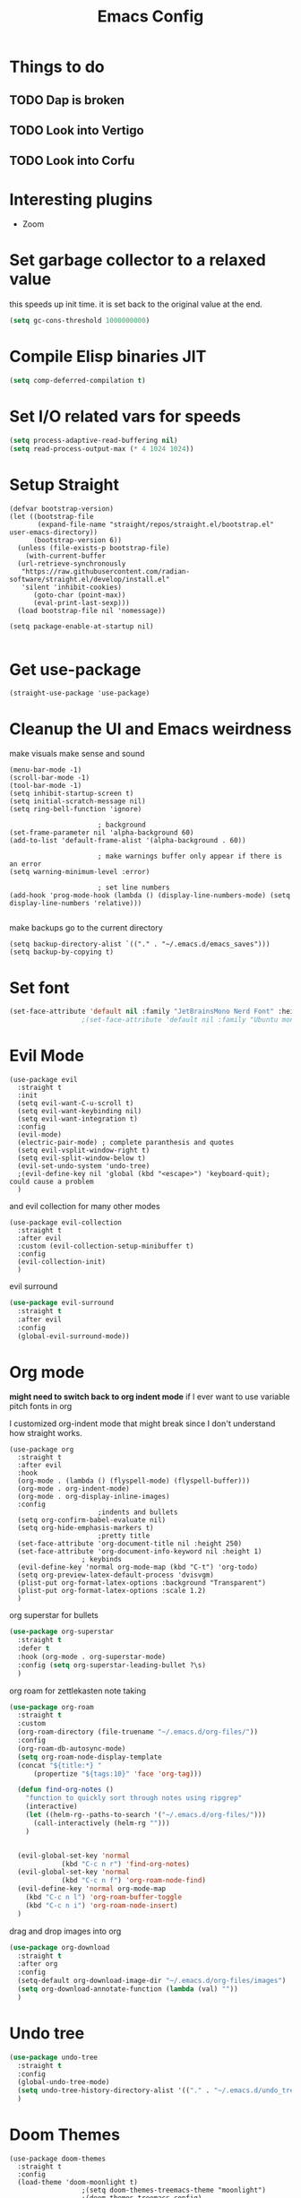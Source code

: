 #+title: Emacs Config
#+PROPERTY: header-args :tangle config.el :results none

* Things to do
** TODO Dap is broken
** TODO Look into Vertigo
** TODO Look into Corfu
* Interesting plugins
- Zoom

* Set garbage collector to a relaxed value
this speeds up init time.
it is set back to the original value at the end.

#+begin_src emacs-lisp :tangle yes
  (setq gc-cons-threshold 1000000000)
#+end_src

* Compile Elisp binaries JIT
#+begin_src emacs-lisp :tangle yes
  (setq comp-deferred-compilation t)
#+end_src

* Set I/O related vars for speeds
#+begin_src emacs-lisp :tangle yes
  (setq process-adaptive-read-buffering nil)
  (setq read-process-output-max (* 4 1024 1024))
#+end_src
  
* Setup Straight
#+begin_src elisp
  (defvar bootstrap-version)
  (let ((bootstrap-file
         (expand-file-name "straight/repos/straight.el/bootstrap.el" user-emacs-directory))
        (bootstrap-version 6))
    (unless (file-exists-p bootstrap-file)
      (with-current-buffer
  	(url-retrieve-synchronously
  	 "https://raw.githubusercontent.com/radian-software/straight.el/develop/install.el"
  	 'silent 'inhibit-cookies)
        (goto-char (point-max))
        (eval-print-last-sexp)))
    (load bootstrap-file nil 'nomessage))

  (setq package-enable-at-startup nil)

#+end_src

* Get use-package
#+begin_src elisp
  (straight-use-package 'use-package)
#+end_src

* Cleanup the UI and Emacs weirdness
make visuals make sense and sound

#+begin_src elisp
  (menu-bar-mode -1)
  (scroll-bar-mode -1)
  (tool-bar-mode -1)
  (setq inhibit-startup-screen t)
  (setq initial-scratch-message nil)
  (setq ring-bell-function 'ignore)

      					; background
  (set-frame-parameter nil 'alpha-background 60)
  (add-to-list 'default-frame-alist '(alpha-background . 60))

      					; make warnings buffer only appear if there is an error
  (setq warning-minimum-level :error)

      					; set line numbers
  (add-hook 'prog-mode-hook (lambda () (display-line-numbers-mode) (setq display-line-numbers 'relative)))

#+end_src

make backups go to the current directory

#+begin_src elisp
  (setq backup-directory-alist `(("." . "~/.emacs.d/emacs_saves")))
  (setq backup-by-copying t)
#+end_src

* Set font
#+begin_src emacs-lisp :tangle yes
  (set-face-attribute 'default nil :family "JetBrainsMono Nerd Font" :height 110)
  					;(set-face-attribute 'default nil :family "Ubuntu mono" :height 120)
#+end_src

* Evil Mode
#+begin_src elisp
  (use-package evil
    :straight t
    :init
    (setq evil-want-C-u-scroll t)
    (setq evil-want-keybinding nil)
    (setq evil-want-integration t)
    :config
    (evil-mode)
    (electric-pair-mode) ; complete paranthesis and quotes
    (setq evil-vsplit-window-right t)
    (setq evil-split-window-below t)
    (evil-set-undo-system 'undo-tree)
    ;(evil-define-key nil 'global (kbd "<escape>") 'keyboard-quit);  could cause a problem
    )
#+end_src

and evil collection for many other modes

#+begin_src elisp
  (use-package evil-collection
    :straight t
    :after evil
    :custom (evil-collection-setup-minibuffer t)
    :config
    (evil-collection-init)
    )
#+end_src

evil surround

#+begin_src emacs-lisp :tangle yes
  (use-package evil-surround
    :straight t 
    :after evil
    :config
    (global-evil-surround-mode))
#+end_src

* Org mode
*might need to switch back to org indent mode*
if I ever want to use variable pitch fonts in org

I customized org-indent mode that might break since I don't
understand how straight works.
  
#+begin_src elisp
  (use-package org
    :straight t
    :after evil
    :hook
    (org-mode . (lambda () (flyspell-mode) (flyspell-buffer)))
    (org-mode . org-indent-mode)
    (org-mode . org-display-inline-images)
    :config
      					;indents and bullets
    (setq org-confirm-babel-evaluate nil)
    (setq org-hide-emphasis-markers t)
      					;pretty title
    (set-face-attribute 'org-document-title nil :height 250)  
    (set-face-attribute 'org-document-info-keyword nil :height 1)
  					; keybinds
    (evil-define-key 'normal org-mode-map (kbd "C-t") 'org-todo)
    (setq org-preview-latex-default-process 'dvisvgm)
    (plist-put org-format-latex-options :background "Transparent")
    (plist-put org-format-latex-options :scale 1.2)
    )
#+end_src

org superstar for bullets

#+begin_src emacs-lisp :tangle yes
  (use-package org-superstar
    :straight t
    :defer t
    :hook (org-mode . org-superstar-mode)
    :config (setq org-superstar-leading-bullet ?\s)
    )
#+end_src

org roam for zettlekasten note taking
  
#+begin_src emacs-lisp :tangle yes
  (use-package org-roam
    :straight t
    :custom
    (org-roam-directory (file-truename "~/.emacs.d/org-files/"))
    :config
    (org-roam-db-autosync-mode)
    (setq org-roam-node-display-template
  	(concat "${title:*} "
  		(propertize "${tags:10}" 'face 'org-tag)))

    (defun find-org-notes ()
      "function to quickly sort through notes using ripgrep"
      (interactive)
      (let ((helm-rg--paths-to-search '("~/.emacs.d/org-files/")))
        (call-interactively (helm-rg "")))
      )
  

    (evil-global-set-key 'normal 
  		       (kbd "C-c n r") 'find-org-notes)
    (evil-global-set-key 'normal 
  		       (kbd "C-c n f") 'org-roam-node-find)
    (evil-define-key 'normal org-mode-map
      (kbd "C-c n l") 'org-roam-buffer-toggle
      (kbd "C-c n i") 'org-roam-node-insert)
    )
#+end_src

drag and drop images into org

#+begin_src emacs-lisp :tangle yes
  (use-package org-download
    :straight t
    :after org
    :config 
    (setq-default org-download-image-dir "~/.emacs.d/org-files/images")
    (setq org-download-annotate-function (lambda (val) ""))
    )
#+end_src

* Undo tree
#+begin_src emacs-lisp :tangle yes
  (use-package undo-tree
    :straight t
    :config
    (global-undo-tree-mode)
    (setq undo-tree-history-directory-alist '(("." . "~/.emacs.d/undo_tree_files")))
    )
#+end_src

* Doom Themes
#+begin_src elisp
  (use-package doom-themes
    :straight t
    :config
    (load-theme 'doom-moonlight t)
  					;(setq doom-themes-treemacs-theme "moonlight")
  					;(doom-themes-treemacs-config)
    (evil-define-key 'normal 'global (kbd "C-f") 'treemacs)
    (doom-themes-org-config)
    )
#+end_src

* Doom modeline
#+begin_src elisp
  (use-package doom-modeline
    :straight t
    :config
    (doom-modeline-mode)
    (display-time)
    (display-battery-mode)
    (setq doom-modeline-battery t)
    (setq doom-modeline-time t)
    )
#+end_src

* All the icons
#+begin_src elisp
  (use-package all-the-icons
    :straight t)
#+end_src

* Setup Solaire
Make unimportant buffers darker
#+begin_src elisp
  (use-package solaire-mode
    :straight t
    :config
    (solaire-global-mode t)
    (push '(treemacs-window-background-face . solaire-default-face) solaire-mode-remap-alist)
    (push '(treemacs-hl-line-face . solaire-hl-line-face) solaire-mode-remap-alist)
    )
#+end_src

* LSP-mode
#+begin_src elisp
  (use-package lsp-mode
    :straight t
    :defer t
    :after evil
    :hook 
    (lsp-mode . (lambda () (add-hook 'before-save-hook 'lsp-format-buffer)))
    :config
    (setq lsp-inlay-hint-enable t)
    (setq lsp-rust-analyzer-inlay-hints-mode t)
    (setq lsp-rust-analyzer-server-display-hints t)
    (setq lsp-rust-analyzer-display-chaining-hints t)
    (setq lsp-rust-analyzer-display-parameter-hints t)
    (setq lsp-modeline-diagnostics-scope :workspace)
  					;(evil-define-key 'normal 'prog-mode-map (kbd "<f2>") 'lsp-rename)
    (evil-define-key 'normal 'lsp-mode-map (kbd "<f2>") 'lsp-rename)
    (evil-define-key 'normal 'lsp-mode-map (kbd "M-<return>") 'lsp-execute-code-action)
    )

  (use-package lsp-ui
    :straight t
    :after lsp-mode
    :defer t
    :config
    (setq lsp-ui-doc-enable t)
    (setq lsp-ui-doc-show-with-cursor t)
    (setq lsp-ui-sideline-enable nil)
    (setq lsp-ui-doc-delay 1.5)
    )

#+end_src

* Company mode
#+begin_src elisp
  (use-package company
    :straight t
    :defer t
    :hook (emacs-lisp-mode . company-mode)
    :config
    (global-company-mode)
    (setq company-minimum-prefix-length 1)
    (setq company-idle-delay 0.1)
    ) 
#+end_src

* DAP debug
_inactive_
deugger for emacs that works with LSP mode
  
#+begin_src emacs-lisp :tangle no
  (use-package exec-path-from-shell
    :straight t
    :init (exec-path-from-shell-initialize))

  					;(require 'dap-gdb-lldb)

  (use-package dap-mode
    :straight t
    :after lsp-mode
    :config
    (require 'dap-gdb-lldb)
    (dap-gdb-lldb-setup)
    (dap-register-debug-template
     "Rust POGGGG"
     (list :type "lldb"
           :request "launch"
           :name "GDB::Run"
        	 :gdbpath "rust-lldb"
           :target nil
           :cwd nil))
    )

#+end_src

* Rustic for rust
#+begin_src elisp
  (use-package rustic
    :straight t
    :defer t
    )
#+end_src

* Flycheck
linter
#+begin_src emacs-lisp :tangle yes
  (use-package flycheck
    :straight t
    :hook (emacs-lisp-mode . flycheck-mode))
#+end_src

* Helm
#+begin_src elisp
  (use-package helm
    :straight t
    :after evil
    :config
    (helm-mode)
    (setq helm-split-window-in-side-p t)
    (setq helm-move-to-line-cycle-in-source nil)
    (evil-define-key nil 'global (kbd "M-x") 'helm-M-x)
    (evil-define-key 'normal 'global
      (kbd "C-b") 'helm-buffers-list
      (kbd "S-C-b") 'helm-bookmarks
      (kbd "C-x C-f") 'helm-find-files)
    (evil-define-key nil helm-map
      (kbd "<tab>")  'helm-execute-persistent-action
      (kbd "<C-backspace>")  'backward-kill-word
      (kbd "<escape>")  'helm-keyboard-quit)
    )
#+end_src

Make helm appear in the bottom

#+begin_src emacs-lisp :tangle yes
  (use-package shackle
    :straight t
    :config
    (shackle-mode)
    (setq shackle-rules '(("\\`\\*helm.*?\\*\\'" :regexp t :align t :ratio 0.4)))
    )
#+end_src

helm for LSP
#+begin_src elisp
  (use-package helm-lsp
    :defer t
    :straight t)
#+end_src

Ripgrep with helm

#+begin_src elisp
  (use-package helm-rg
    :defer t
    :straight t)
#+end_src

Helm with projectile

#+begin_src elisp
  (use-package helm-projectile
    :after projectile
    :straight t
    :config
  

    (define-key evil-normal-state-map (kbd "S-C-P") 'helm-projectile-rg)
    )
#+end_src

* Yasnippet (snippet engine)
#+begin_src elisp
  (use-package yasnippet
    :straight t
    :config
    (yas-global-mode)
    )

  (use-package yasnippet-snippets
    :straight t
    :defer t)
#+end_src

* Treemacs
#+begin_src elisp
  (use-package treemacs
    :defer t
    :straight t
    :config
    (setq treemacs-width 30)
    )

  (use-package treemacs-evil
    :after treemacs
    :straight t)

  (use-package treemacs-nerd-icons
    :straight t
    :config 
    (treemacs-load-theme "nerd-icons")
    )
  
  (use-package lsp-treemacs
    :straight t
    :after lsp-mode
    )
#+end_src

* Projectile
#+begin_src emacs-lisp 
  (use-package projectile
    :straight t
    :after evil
    :config
    (projectile-mode)
    (evil-global-set-key 'normal (kbd "C-p") 'helm-projectile)
    (setq projectile-enable-caching t)

    (defun projectile-todos ()
      "function to quickly find todos in a project"
      (interactive)
      (call-interactively (helm-rg "TODO")))
    )


#+end_src

Setup projectile for treemacs

#+begin_src emacs-lisp 
  (use-package treemacs-projectile
    :straight t
    :defer t)
#+end_src

* Emacs startup profilier ESUP
#+begin_src elisp
  (use-package esup
    :straight t
    :init
    (setq esup-depth 0))
#+end_src

* Eyeborwse
Multiple emacs "windows"

#+begin_src emacs-lisp :tangle yes
  (use-package eyebrowse
    :straight t
    :config
    (eyebrowse-mode)
    (eyebrowse-setup-opinionated-keys)
    )
#+end_src

* Magit
#+begin_src emacs-lisp :tangle yes
  (use-package magit
    :straight t
    :defer t)
#+end_src

* Olivetti 
Center the screen with org mode for a nicer writing experience
#+begin_src emacs-lisp :tangle yes
  (use-package olivetti
    :straight t
    :defer t
    :hook
    (org-mode . (lambda () (olivetti-mode) (olivetti-set-width 120)))
    (dashboard-mode . (lambda () (olivetti-mode) (olivetti-set-width 150)))
    )
#+end_src

* Emacs custom dashboard
#+begin_src emacs-lisp :tangle yes
  (use-package dashboard
    :straight t
    :config
    (dashboard-setup-startup-hook)
    (setq initial-buffer-choice 'dashboard-open)
    (setq dashboard-image-banner-max-width 200)
    (setq dashboard-startup-banner "~/.emacs.d/pissed_anime.webp")
    (setq dashboard-display-icons-p t)
    (setq dashboard-icon-type 'nerd-icons)
    (setq dashboard-set-file-icons t)
    )
#+end_src

* Bug hunter
It's hard to debug emacs so this is pretty nice
#+begin_src elisp
  (use-package bug-hunter
    :straight t
    :defer t)
#+end_src

* Which key
Display keybinds
#+begin_src elisp
  (use-package which-key
    :straight t
    :config
    (which-key-mode))
#+end_src

* EAT terminal emulator
#+begin_src emacs-lisp :tangle yes
  (defun kill-buffer-and-delete-window-if-last ()
    (kill-buffer)
    (if (not (= 1 (length (window-list))))
        (delete-window))
    )

  (use-package eat
    :straight (eat :type git
                   :host codeberg
                   :repo "akib/emacs-eat"
                   :files ("*.el" ("term" "term/*.el") "*.texi"
                           "*.ti" ("terminfo/e" "terminfo/e/*")
                           ("terminfo/65" "terminfo/65/*")
                           ("integration" "integration/*")
                           (:exclude ".dir-locals.el" "*-tests.el")))
    :config
    (add-hook 'eat--char-mode-hook 'turn-off-evil-mode)
    (add-hook 'eat--semi-char-mode-hook 'turn-on-evil-mode)
    (add-hook 'eat-exit-hook (lambda (val) (turn-on-evil-mode) (kill-buffer-and-delete-window-if-last)))
    (evil-define-key nil eat-semi-char-mode-map (kbd "M-<return>") 'eat-char-mode)
    (setq eat-enable-directory-tracking t)
    )

#+end_src
  
* Dired
#+begin_src emacs-lisp :tangle yes
  (use-package dired
    :straight nil
    :defer t
    :after evil-collection
    :custom
    (dired-listing-switches "-lagho --group-directories-first")
    (setq dired-dwim-target t)
    :config
    (evil-collection-define-key 'normal 'dired-mode-map
      "h" 'dired-up-directory
      "l" 'dired-find-file
      "q" 'kill-buffer-and-window
      "gh" 'go-home))

  (defun go-home () (interactive)
         (find-alternate-file "~/"))

  					;    (use-package dired-single
  					;      :straight t
  					;      :after dired
  					;      :config (evil-collection-define-key 'normal 'dired-mode-map
  					;                "h" 'dired-single-up-directory
  					;                "l" 'dired-single-buffer)

  (use-package nerd-icons-dired
    :straight t
    :after dired
    :hook (dired-mode . nerd-icons-dired-mode)
    )

  (use-package dired-hide-dotfiles
    :straight t
    :after dired
    :config
    (evil-collection-define-key 'normal 'dired-mode-map
      "H" 'dired-hide-dotfiles-mode))
#+end_src

* Reset garbage collector default value 
#+begin_src elisp
  (setq garbage-collection-messages t) ; for debugging gc
  (setq gc-cons-threshold 80000000) 
  ; default (setq gc-cons-threshold 800000)
#+end_src

